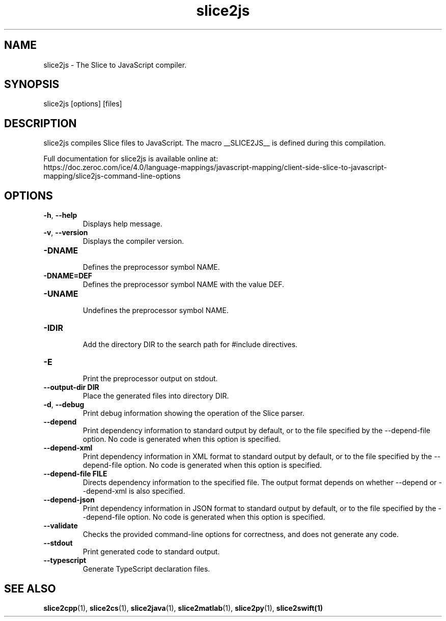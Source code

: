 .TH slice2js 1

.SH NAME

slice2js - The Slice to JavaScript compiler.

.SH SYNOPSIS

slice2js [options] [files]

.SH DESCRIPTION

slice2js compiles Slice files to JavaScript. The macro __SLICE2JS__
is defined during this compilation.

Full documentation for slice2js is available online at:
.br
https://doc.zeroc.com/ice/4.0/language-mappings/javascript-mapping/client-side-slice-to-javascript-mapping/slice2js-command-line-options

.SH OPTIONS

.TP
.BR \-h ", " \-\-help\fR
.br
Displays help message.

.TP
.BR \-v ", " \-\-version\fR
Displays the compiler version.

.TP
.BR \-DNAME\fR
.br
Defines the preprocessor symbol NAME.

.TP
.BR \-DNAME=DEF\fR
.br
Defines the preprocessor symbol NAME with the value DEF.

.TP
.BR \-UNAME\fR
.br
Undefines the preprocessor symbol NAME.

.TP
.BR \-IDIR\fR
.br
Add the directory DIR to the search path for #include directives.

.TP
.BR \-E\fR
.br
Print the preprocessor output on stdout.

.TP
.BR \-\-output-dir " " DIR\fR
.br
Place the generated files into directory DIR.

.TP
.BR \-d ", " \-\-debug\fR
.br
Print debug information showing the operation of the Slice parser.

.TP
.BR \-\-depend\fR
.br
Print dependency information to standard output by default, or to the
file specified by the --depend-file option. No code is generated when
this option is specified.

.TP
.BR \-\-depend\-xml\fR
.br
Print dependency information in XML format to standard output by default,
or to the file specified by the --depend-file option. No code is generated
when this option is specified.

.TP
.BR \-\-depend\-file " " FILE\fR
.br
Directs dependency information to the specified file. The output
format depends on whether --depend or --depend-xml is also specified.

.TP
.BR \-\-depend\-json\fR
.br
Print dependency information in JSON format to standard output by default,
or to the file specified by the --depend-file option. No code is generated
when this option is specified.

.TP
.BR \-\-validate\fR
.br
Checks the provided command-line options for correctness, and does not
generate any code.

.TP
.BR \-\-stdout\fR
.br
Print generated code to standard output.

.TP
.BR \-\-typescript\fR
.br
Generate TypeScript declaration files.

.SH SEE ALSO

.BR slice2cpp (1),
.BR slice2cs (1),
.BR slice2java (1),
.BR slice2matlab (1),
.BR slice2py (1),
.BR slice2swift(1)
